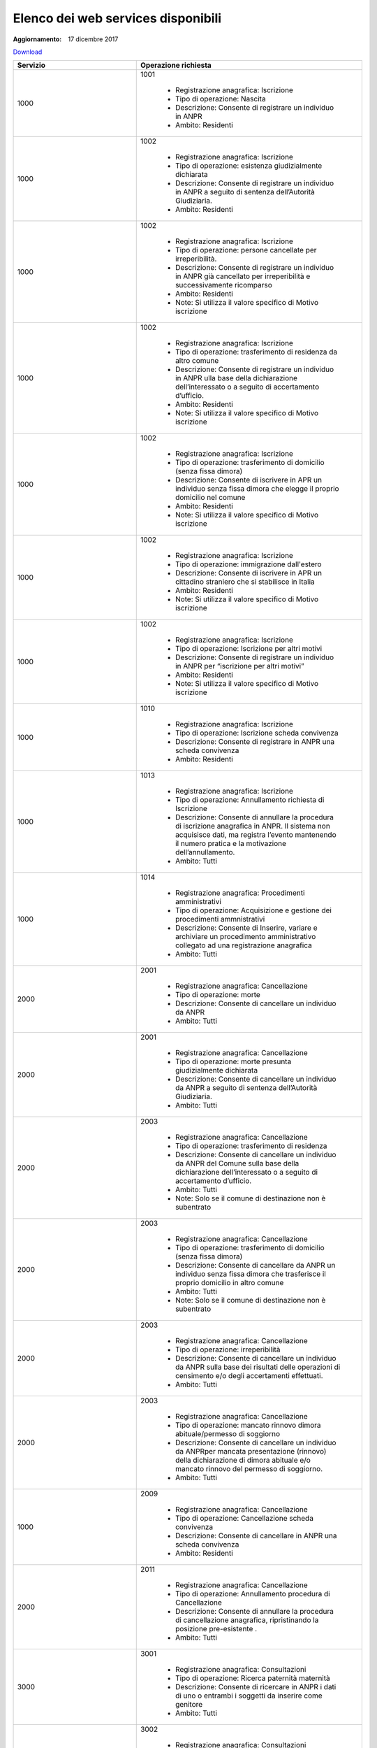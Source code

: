 Elenco dei web services disponibili
===================================

:Aggiornamento: 17 dicembre 2017

`Download <https://www.anpr.interno.it/portale/documents/20182/26001/Allegato+5+-+Elenco+WS+di+ANPR+13102016.xlsx/a787b18d-a271-482c-bbb4-c3559d2b93c0>`_

+--------------------------------------------------------------------------------------------------------------------------------------------------------------------------------------------------------+----------------------------------------------------------------------------------------------------------------------------------------------------------------------------------------------------------------------------------------------------------------------------------------------------------------------------------------------------------------------------------------------------------------+
|Servizio                                                                                                                                                                                                |Operazione richiesta                                                                                                                                                                                                                                                                                                                                                                                            |
+========================================================================================================================================================================================================+================================================================================================================================================================================================================================================================================================================================================================================================================+
|1000                                                                                                                                                                                                    |1001                                                                                                                                                                                                                                                                                                                                                                                                            |
|                                                                                                                                                                                                        |                                                                                                                                                                                                                                                                                                                                                                                                                |
|                                                                                                                                                                                                        |  - Registrazione anagrafica: Iscrizione                                                                                                                                                                                                                                                                                                                                                                        |
|                                                                                                                                                                                                        |  - Tipo di operazione: Nascita                                                                                                                                                                                                                                                                                                                                                                                 |
|                                                                                                                                                                                                        |  - Descrizione: Consente di registrare un individuo in ANPR                                                                                                                                                                                                                                                                                                                                                    |
|                                                                                                                                                                                                        |  - Ambito: Residenti                                                                                                                                                                                                                                                                                                                                                                                           |
+--------------------------------------------------------------------------------------------------------------------------------------------------------------------------------------------------------+----------------------------------------------------------------------------------------------------------------------------------------------------------------------------------------------------------------------------------------------------------------------------------------------------------------------------------------------------------------------------------------------------------------+
|1000                                                                                                                                                                                                    |1002                                                                                                                                                                                                                                                                                                                                                                                                            |
|                                                                                                                                                                                                        |                                                                                                                                                                                                                                                                                                                                                                                                                |
|                                                                                                                                                                                                        |  - Registrazione anagrafica: Iscrizione                                                                                                                                                                                                                                                                                                                                                                        |
|                                                                                                                                                                                                        |  - Tipo di operazione: esistenza giudizialmente dichiarata                                                                                                                                                                                                                                                                                                                                                     |
|                                                                                                                                                                                                        |  - Descrizione: Consente di registrare un individuo in ANPR a seguito di sentenza dell’Autorità Giudiziaria.                                                                                                                                                                                                                                                                                                   |
|                                                                                                                                                                                                        |  - Ambito: Residenti                                                                                                                                                                                                                                                                                                                                                                                           |
+--------------------------------------------------------------------------------------------------------------------------------------------------------------------------------------------------------+----------------------------------------------------------------------------------------------------------------------------------------------------------------------------------------------------------------------------------------------------------------------------------------------------------------------------------------------------------------------------------------------------------------+
|1000                                                                                                                                                                                                    |1002                                                                                                                                                                                                                                                                                                                                                                                                            |
|                                                                                                                                                                                                        |                                                                                                                                                                                                                                                                                                                                                                                                                |
|                                                                                                                                                                                                        |  - Registrazione anagrafica: Iscrizione                                                                                                                                                                                                                                                                                                                                                                        |
|                                                                                                                                                                                                        |  - Tipo di operazione: persone cancellate per irreperibilità.                                                                                                                                                                                                                                                                                                                                                  |
|                                                                                                                                                                                                        |  - Descrizione: Consente di registrare un individuo in ANPR  già cancellato per irreperibilità e successivamente ricomparso                                                                                                                                                                                                                                                                                    |
|                                                                                                                                                                                                        |  - Ambito: Residenti                                                                                                                                                                                                                                                                                                                                                                                           |
|                                                                                                                                                                                                        |  - Note: Si utilizza il valore specifico di Motivo iscrizione                                                                                                                                                                                                                                                                                                                                                  |
+--------------------------------------------------------------------------------------------------------------------------------------------------------------------------------------------------------+----------------------------------------------------------------------------------------------------------------------------------------------------------------------------------------------------------------------------------------------------------------------------------------------------------------------------------------------------------------------------------------------------------------+
|1000                                                                                                                                                                                                    |1002                                                                                                                                                                                                                                                                                                                                                                                                            |
|                                                                                                                                                                                                        |                                                                                                                                                                                                                                                                                                                                                                                                                |
|                                                                                                                                                                                                        |  - Registrazione anagrafica: Iscrizione                                                                                                                                                                                                                                                                                                                                                                        |
|                                                                                                                                                                                                        |  - Tipo di operazione: trasferimento di residenza da altro comune                                                                                                                                                                                                                                                                                                                                              |
|                                                                                                                                                                                                        |  - Descrizione: Consente di registrare un individuo in ANPR ulla base della dichiarazione dell’interessato o a seguito di accertamento d’ufficio.                                                                                                                                                                                                                                                              |
|                                                                                                                                                                                                        |  - Ambito: Residenti                                                                                                                                                                                                                                                                                                                                                                                           |
|                                                                                                                                                                                                        |  - Note: Si utilizza il valore specifico di Motivo iscrizione                                                                                                                                                                                                                                                                                                                                                  |
+--------------------------------------------------------------------------------------------------------------------------------------------------------------------------------------------------------+----------------------------------------------------------------------------------------------------------------------------------------------------------------------------------------------------------------------------------------------------------------------------------------------------------------------------------------------------------------------------------------------------------------+
|1000                                                                                                                                                                                                    |1002                                                                                                                                                                                                                                                                                                                                                                                                            |
|                                                                                                                                                                                                        |                                                                                                                                                                                                                                                                                                                                                                                                                |
|                                                                                                                                                                                                        |  - Registrazione anagrafica: Iscrizione                                                                                                                                                                                                                                                                                                                                                                        |
|                                                                                                                                                                                                        |  - Tipo di operazione:  trasferimento di domicilio (senza fissa dimora)                                                                                                                                                                                                                                                                                                                                        |
|                                                                                                                                                                                                        |  - Descrizione: Consente di iscrivere in APR un individuo senza fissa dimora  che elegge il proprio domicilio nel comune                                                                                                                                                                                                                                                                                       |
|                                                                                                                                                                                                        |  - Ambito: Residenti                                                                                                                                                                                                                                                                                                                                                                                           |
|                                                                                                                                                                                                        |  - Note: Si utilizza il valore specifico di Motivo iscrizione                                                                                                                                                                                                                                                                                                                                                  |
+--------------------------------------------------------------------------------------------------------------------------------------------------------------------------------------------------------+----------------------------------------------------------------------------------------------------------------------------------------------------------------------------------------------------------------------------------------------------------------------------------------------------------------------------------------------------------------------------------------------------------------+
|1000                                                                                                                                                                                                    |1002                                                                                                                                                                                                                                                                                                                                                                                                            |
|                                                                                                                                                                                                        |                                                                                                                                                                                                                                                                                                                                                                                                                |
|                                                                                                                                                                                                        |  - Registrazione anagrafica: Iscrizione                                                                                                                                                                                                                                                                                                                                                                        |
|                                                                                                                                                                                                        |  - Tipo di operazione: immigrazione dall'estero                                                                                                                                                                                                                                                                                                                                                                |
|                                                                                                                                                                                                        |  - Descrizione: Consente di iscrivere in APR un cittadino straniero che si stabilisce in Italia                                                                                                                                                                                                                                                                                                                |
|                                                                                                                                                                                                        |  - Ambito: Residenti                                                                                                                                                                                                                                                                                                                                                                                           |
|                                                                                                                                                                                                        |  - Note: Si utilizza il valore specifico di Motivo iscrizione                                                                                                                                                                                                                                                                                                                                                  |
+--------------------------------------------------------------------------------------------------------------------------------------------------------------------------------------------------------+----------------------------------------------------------------------------------------------------------------------------------------------------------------------------------------------------------------------------------------------------------------------------------------------------------------------------------------------------------------------------------------------------------------+
|1000                                                                                                                                                                                                    |1002                                                                                                                                                                                                                                                                                                                                                                                                            |
|                                                                                                                                                                                                        |                                                                                                                                                                                                                                                                                                                                                                                                                |
|                                                                                                                                                                                                        |  - Registrazione anagrafica: Iscrizione                                                                                                                                                                                                                                                                                                                                                                        |
|                                                                                                                                                                                                        |  - Tipo di operazione: Iscrizione per altri motivi                                                                                                                                                                                                                                                                                                                                                             |
|                                                                                                                                                                                                        |  - Descrizione: Consente di registrare un individuo in ANPR per “iscrizione per altri motivi”                                                                                                                                                                                                                                                                                                                  |
|                                                                                                                                                                                                        |  - Ambito: Residenti                                                                                                                                                                                                                                                                                                                                                                                           |
|                                                                                                                                                                                                        |  - Note: Si utilizza il valore specifico di Motivo iscrizione                                                                                                                                                                                                                                                                                                                                                  |
+--------------------------------------------------------------------------------------------------------------------------------------------------------------------------------------------------------+----------------------------------------------------------------------------------------------------------------------------------------------------------------------------------------------------------------------------------------------------------------------------------------------------------------------------------------------------------------------------------------------------------------+
|1000                                                                                                                                                                                                    |1010                                                                                                                                                                                                                                                                                                                                                                                                            |
|                                                                                                                                                                                                        |                                                                                                                                                                                                                                                                                                                                                                                                                |
|                                                                                                                                                                                                        |  - Registrazione anagrafica: Iscrizione                                                                                                                                                                                                                                                                                                                                                                        |
|                                                                                                                                                                                                        |  - Tipo di operazione: Iscrizione scheda convivenza                                                                                                                                                                                                                                                                                                                                                            |
|                                                                                                                                                                                                        |  - Descrizione: Consente di registrare in ANPR una scheda convivenza                                                                                                                                                                                                                                                                                                                                           |
|                                                                                                                                                                                                        |  - Ambito: Residenti                                                                                                                                                                                                                                                                                                                                                                                           |
+--------------------------------------------------------------------------------------------------------------------------------------------------------------------------------------------------------+----------------------------------------------------------------------------------------------------------------------------------------------------------------------------------------------------------------------------------------------------------------------------------------------------------------------------------------------------------------------------------------------------------------+
|1000                                                                                                                                                                                                    |1013                                                                                                                                                                                                                                                                                                                                                                                                            |
|                                                                                                                                                                                                        |                                                                                                                                                                                                                                                                                                                                                                                                                |
|                                                                                                                                                                                                        |  - Registrazione anagrafica: Iscrizione                                                                                                                                                                                                                                                                                                                                                                        |
|                                                                                                                                                                                                        |  - Tipo di operazione: Annullamento richiesta di Iscrizione                                                                                                                                                                                                                                                                                                                                                    |
|                                                                                                                                                                                                        |  - Descrizione: Consente di annullare la procedura di iscrizione anagrafica in ANPR. Il sistema non acquisisce dati, ma registra l’evento mantenendo il numero pratica e la motivazione dell’annullamento.                                                                                                                                                                                                     |
|                                                                                                                                                                                                        |  - Ambito: Tutti                                                                                                                                                                                                                                                                                                                                                                                               |
+--------------------------------------------------------------------------------------------------------------------------------------------------------------------------------------------------------+----------------------------------------------------------------------------------------------------------------------------------------------------------------------------------------------------------------------------------------------------------------------------------------------------------------------------------------------------------------------------------------------------------------+
|1000                                                                                                                                                                                                    |1014                                                                                                                                                                                                                                                                                                                                                                                                            |
|                                                                                                                                                                                                        |                                                                                                                                                                                                                                                                                                                                                                                                                |
|                                                                                                                                                                                                        |  - Registrazione anagrafica: Procedimenti amministrativi                                                                                                                                                                                                                                                                                                                                                       |
|                                                                                                                                                                                                        |  - Tipo di operazione: Acquisizione e gestione dei procedimenti ammnistrativi                                                                                                                                                                                                                                                                                                                                  |
|                                                                                                                                                                                                        |  - Descrizione: Consente di Inserire, variare e archiviare un procedimento amministrativo collegato ad una registrazione anagrafica                                                                                                                                                                                                                                                                            |
|                                                                                                                                                                                                        |  - Ambito: Tutti                                                                                                                                                                                                                                                                                                                                                                                               |
+--------------------------------------------------------------------------------------------------------------------------------------------------------------------------------------------------------+----------------------------------------------------------------------------------------------------------------------------------------------------------------------------------------------------------------------------------------------------------------------------------------------------------------------------------------------------------------------------------------------------------------+
|2000                                                                                                                                                                                                    |2001                                                                                                                                                                                                                                                                                                                                                                                                            |
|                                                                                                                                                                                                        |                                                                                                                                                                                                                                                                                                                                                                                                                |
|                                                                                                                                                                                                        |  - Registrazione anagrafica: Cancellazione                                                                                                                                                                                                                                                                                                                                                                     |
|                                                                                                                                                                                                        |  - Tipo di operazione: morte                                                                                                                                                                                                                                                                                                                                                                                   |
|                                                                                                                                                                                                        |  - Descrizione: Consente di cancellare un individuo da  ANPR                                                                                                                                                                                                                                                                                                                                                   |
|                                                                                                                                                                                                        |  - Ambito: Tutti                                                                                                                                                                                                                                                                                                                                                                                               |
+--------------------------------------------------------------------------------------------------------------------------------------------------------------------------------------------------------+----------------------------------------------------------------------------------------------------------------------------------------------------------------------------------------------------------------------------------------------------------------------------------------------------------------------------------------------------------------------------------------------------------------+
|2000                                                                                                                                                                                                    |2001                                                                                                                                                                                                                                                                                                                                                                                                            |
|                                                                                                                                                                                                        |                                                                                                                                                                                                                                                                                                                                                                                                                |
|                                                                                                                                                                                                        |  - Registrazione anagrafica: Cancellazione                                                                                                                                                                                                                                                                                                                                                                     |
|                                                                                                                                                                                                        |  - Tipo di operazione: morte presunta  giudizialmente dichiarata                                                                                                                                                                                                                                                                                                                                               |
|                                                                                                                                                                                                        |  - Descrizione: Consente di cancellare un individuo da ANPR a seguito di sentenza dell’Autorità Giudiziaria.                                                                                                                                                                                                                                                                                                   |
|                                                                                                                                                                                                        |  - Ambito: Tutti                                                                                                                                                                                                                                                                                                                                                                                               |
+--------------------------------------------------------------------------------------------------------------------------------------------------------------------------------------------------------+----------------------------------------------------------------------------------------------------------------------------------------------------------------------------------------------------------------------------------------------------------------------------------------------------------------------------------------------------------------------------------------------------------------+
|2000                                                                                                                                                                                                    |2003                                                                                                                                                                                                                                                                                                                                                                                                            |
|                                                                                                                                                                                                        |                                                                                                                                                                                                                                                                                                                                                                                                                |
|                                                                                                                                                                                                        |  - Registrazione anagrafica: Cancellazione                                                                                                                                                                                                                                                                                                                                                                     |
|                                                                                                                                                                                                        |  - Tipo di operazione: trasferimento di residenza                                                                                                                                                                                                                                                                                                                                                              |
|                                                                                                                                                                                                        |  - Descrizione: Consente di cancellare un individuo da ANPR del Comune sulla base della dichiarazione dell’interessato o a seguito di accertamento d’ufficio.                                                                                                                                                                                                                                                  |
|                                                                                                                                                                                                        |  - Ambito: Tutti                                                                                                                                                                                                                                                                                                                                                                                               |
|                                                                                                                                                                                                        |  - Note: Solo se il comune di destinazione non è subentrato                                                                                                                                                                                                                                                                                                                                                    |
+--------------------------------------------------------------------------------------------------------------------------------------------------------------------------------------------------------+----------------------------------------------------------------------------------------------------------------------------------------------------------------------------------------------------------------------------------------------------------------------------------------------------------------------------------------------------------------------------------------------------------------+
|2000                                                                                                                                                                                                    |2003                                                                                                                                                                                                                                                                                                                                                                                                            |
|                                                                                                                                                                                                        |                                                                                                                                                                                                                                                                                                                                                                                                                |
|                                                                                                                                                                                                        |  - Registrazione anagrafica: Cancellazione                                                                                                                                                                                                                                                                                                                                                                     |
|                                                                                                                                                                                                        |  - Tipo di operazione: trasferimento di domicilio (senza fissa dimora)                                                                                                                                                                                                                                                                                                                                         |
|                                                                                                                                                                                                        |  - Descrizione: Consente di cancellare da ANPR un individuo senza fissa dimora  che trasferisce il proprio domicilio in altro comune                                                                                                                                                                                                                                                                           |
|                                                                                                                                                                                                        |  - Ambito: Tutti                                                                                                                                                                                                                                                                                                                                                                                               |
|                                                                                                                                                                                                        |  - Note: Solo se il comune di destinazione non è subentrato                                                                                                                                                                                                                                                                                                                                                    |
+--------------------------------------------------------------------------------------------------------------------------------------------------------------------------------------------------------+----------------------------------------------------------------------------------------------------------------------------------------------------------------------------------------------------------------------------------------------------------------------------------------------------------------------------------------------------------------------------------------------------------------+
|2000                                                                                                                                                                                                    |2003                                                                                                                                                                                                                                                                                                                                                                                                            |
|                                                                                                                                                                                                        |                                                                                                                                                                                                                                                                                                                                                                                                                |
|                                                                                                                                                                                                        |  - Registrazione anagrafica: Cancellazione                                                                                                                                                                                                                                                                                                                                                                     |
|                                                                                                                                                                                                        |  - Tipo di operazione:  irreperibilità                                                                                                                                                                                                                                                                                                                                                                         |
|                                                                                                                                                                                                        |  - Descrizione: Consente di cancellare un individuo da ANPR sulla base dei risultati delle operazioni di censimento e/o degli accertamenti effettuati.                                                                                                                                                                                                                                                         |
|                                                                                                                                                                                                        |  - Ambito: Tutti                                                                                                                                                                                                                                                                                                                                                                                               |
+--------------------------------------------------------------------------------------------------------------------------------------------------------------------------------------------------------+----------------------------------------------------------------------------------------------------------------------------------------------------------------------------------------------------------------------------------------------------------------------------------------------------------------------------------------------------------------------------------------------------------------+
|2000                                                                                                                                                                                                    |2003                                                                                                                                                                                                                                                                                                                                                                                                            |
|                                                                                                                                                                                                        |                                                                                                                                                                                                                                                                                                                                                                                                                |
|                                                                                                                                                                                                        |  - Registrazione anagrafica: Cancellazione                                                                                                                                                                                                                                                                                                                                                                     |
|                                                                                                                                                                                                        |  - Tipo di operazione: mancato rinnovo dimora abituale/permesso di soggiorno                                                                                                                                                                                                                                                                                                                                   |
|                                                                                                                                                                                                        |  - Descrizione: Consente di cancellare un individuo da ANPRper mancata presentazione (rinnovo) della dichiarazione di dimora abituale e/o mancato rinnovo del permesso di soggiorno.                                                                                                                                                                                                                           |
|                                                                                                                                                                                                        |  - Ambito: Tutti                                                                                                                                                                                                                                                                                                                                                                                               |
+--------------------------------------------------------------------------------------------------------------------------------------------------------------------------------------------------------+----------------------------------------------------------------------------------------------------------------------------------------------------------------------------------------------------------------------------------------------------------------------------------------------------------------------------------------------------------------------------------------------------------------+
|1000                                                                                                                                                                                                    |2009                                                                                                                                                                                                                                                                                                                                                                                                            |
|                                                                                                                                                                                                        |                                                                                                                                                                                                                                                                                                                                                                                                                |
|                                                                                                                                                                                                        |  - Registrazione anagrafica: Cancellazione                                                                                                                                                                                                                                                                                                                                                                     |
|                                                                                                                                                                                                        |  - Tipo di operazione: Cancellazione scheda convivenza                                                                                                                                                                                                                                                                                                                                                         |
|                                                                                                                                                                                                        |  - Descrizione: Consente di cancellare in ANPR una scheda convivenza                                                                                                                                                                                                                                                                                                                                           |
|                                                                                                                                                                                                        |  - Ambito: Residenti                                                                                                                                                                                                                                                                                                                                                                                           |
+--------------------------------------------------------------------------------------------------------------------------------------------------------------------------------------------------------+----------------------------------------------------------------------------------------------------------------------------------------------------------------------------------------------------------------------------------------------------------------------------------------------------------------------------------------------------------------------------------------------------------------+
|2000                                                                                                                                                                                                    |2011                                                                                                                                                                                                                                                                                                                                                                                                            |
|                                                                                                                                                                                                        |                                                                                                                                                                                                                                                                                                                                                                                                                |
|                                                                                                                                                                                                        |  - Registrazione anagrafica: Cancellazione                                                                                                                                                                                                                                                                                                                                                                     |
|                                                                                                                                                                                                        |  - Tipo di operazione: Annullamento procedura di Cancellazione                                                                                                                                                                                                                                                                                                                                                 |
|                                                                                                                                                                                                        |  - Descrizione: Consente di annullare la procedura di cancellazione anagrafica, ripristinando la posizione pre-esistente .                                                                                                                                                                                                                                                                                     |
|                                                                                                                                                                                                        |  - Ambito: Tutti                                                                                                                                                                                                                                                                                                                                                                                               |
+--------------------------------------------------------------------------------------------------------------------------------------------------------------------------------------------------------+----------------------------------------------------------------------------------------------------------------------------------------------------------------------------------------------------------------------------------------------------------------------------------------------------------------------------------------------------------------------------------------------------------------+
|3000                                                                                                                                                                                                    |3001                                                                                                                                                                                                                                                                                                                                                                                                            |
|                                                                                                                                                                                                        |                                                                                                                                                                                                                                                                                                                                                                                                                |
|                                                                                                                                                                                                        |  - Registrazione anagrafica: Consultazioni                                                                                                                                                                                                                                                                                                                                                                     |
|                                                                                                                                                                                                        |  - Tipo di operazione: Ricerca paternità maternità                                                                                                                                                                                                                                                                                                                                                             |
|                                                                                                                                                                                                        |  - Descrizione: Consente di ricercare in ANPR i dati di uno o entrambi i soggetti da inserire come genitore                                                                                                                                                                                                                                                                                                    |
|                                                                                                                                                                                                        |  - Ambito: Tutti                                                                                                                                                                                                                                                                                                                                                                                               |
+--------------------------------------------------------------------------------------------------------------------------------------------------------------------------------------------------------+----------------------------------------------------------------------------------------------------------------------------------------------------------------------------------------------------------------------------------------------------------------------------------------------------------------------------------------------------------------------------------------------------------------+
|3000                                                                                                                                                                                                    |3002                                                                                                                                                                                                                                                                                                                                                                                                            |
|                                                                                                                                                                                                        |                                                                                                                                                                                                                                                                                                                                                                                                                |
|                                                                                                                                                                                                        |  - Registrazione anagrafica: Consultazioni                                                                                                                                                                                                                                                                                                                                                                     |
|                                                                                                                                                                                                        |  - Tipo di operazione: Interrogazione cittadino famiglia convivenza                                                                                                                                                                                                                                                                                                                                            |
|                                                                                                                                                                                                        |  - Descrizione: Consente di interrogare i dati delle schede individuali famiglia convivenza                                                                                                                                                                                                                                                                                                                    |
|                                                                                                                                                                                                        |  - Ambito: Tutti                                                                                                                                                                                                                                                                                                                                                                                               |
+--------------------------------------------------------------------------------------------------------------------------------------------------------------------------------------------------------+----------------------------------------------------------------------------------------------------------------------------------------------------------------------------------------------------------------------------------------------------------------------------------------------------------------------------------------------------------------------------------------------------------------+
|3000                                                                                                                                                                                                    |3003                                                                                                                                                                                                                                                                                                                                                                                                            |
|                                                                                                                                                                                                        |                                                                                                                                                                                                                                                                                                                                                                                                                |
|                                                                                                                                                                                                        |  - Registrazione anagrafica: Consultazioni                                                                                                                                                                                                                                                                                                                                                                     |
|                                                                                                                                                                                                        |  - Tipo di operazione: Gestione richieste                                                                                                                                                                                                                                                                                                                                                                      |
|                                                                                                                                                                                                        |  - Descrizione: Consente di ottenere  i dati di dettaglio di una o più richieste                                                                                                                                                                                                                                                                                                                               |
|                                                                                                                                                                                                        |  - Ambito: Tutti                                                                                                                                                                                                                                                                                                                                                                                               |
+--------------------------------------------------------------------------------------------------------------------------------------------------------------------------------------------------------+----------------------------------------------------------------------------------------------------------------------------------------------------------------------------------------------------------------------------------------------------------------------------------------------------------------------------------------------------------------------------------------------------------------+
|3000                                                                                                                                                                                                    |3003                                                                                                                                                                                                                                                                                                                                                                                                            |
|                                                                                                                                                                                                        |                                                                                                                                                                                                                                                                                                                                                                                                                |
|                                                                                                                                                                                                        |  - Registrazione anagrafica: Consultazioni                                                                                                                                                                                                                                                                                                                                                                     |
|                                                                                                                                                                                                        |  - Tipo di operazione: Consultazione notifiche                                                                                                                                                                                                                                                                                                                                                                 |
|                                                                                                                                                                                                        |  - Descrizione: Consente di ottenere  i dati delle notifiche predisposte per il comune                                                                                                                                                                                                                                                                                                                         |
|                                                                                                                                                                                                        |  - Ambito: Tutti                                                                                                                                                                                                                                                                                                                                                                                               |
+--------------------------------------------------------------------------------------------------------------------------------------------------------------------------------------------------------+----------------------------------------------------------------------------------------------------------------------------------------------------------------------------------------------------------------------------------------------------------------------------------------------------------------------------------------------------------------------------------------------------------------+
|3000                                                                                                                                                                                                    |3005                                                                                                                                                                                                                                                                                                                                                                                                            |
|                                                                                                                                                                                                        |                                                                                                                                                                                                                                                                                                                                                                                                                |
|                                                                                                                                                                                                        |  - Registrazione anagrafica: Consultazioni                                                                                                                                                                                                                                                                                                                                                                     |
|                                                                                                                                                                                                        |  - Tipo di operazione: Visualizzazione elaborati                                                                                                                                                                                                                                                                                                                                                               |
|                                                                                                                                                                                                        |  - Descrizione: Consente il download di elenchi e prospetti                                                                                                                                                                                                                                                                                                                                                    |
|                                                                                                                                                                                                        |  - Ambito: Tutti                                                                                                                                                                                                                                                                                                                                                                                               |
+--------------------------------------------------------------------------------------------------------------------------------------------------------------------------------------------------------+----------------------------------------------------------------------------------------------------------------------------------------------------------------------------------------------------------------------------------------------------------------------------------------------------------------------------------------------------------------------------------------------------------------+
|3000                                                                                                                                                                                                    |3007                                                                                                                                                                                                                                                                                                                                                                                                            |
|                                                                                                                                                                                                        |                                                                                                                                                                                                                                                                                                                                                                                                                |
|                                                                                                                                                                                                        |  - Registrazione anagrafica: Consultazioni                                                                                                                                                                                                                                                                                                                                                                     |
|                                                                                                                                                                                                        |  - Tipo di operazione: Consultazione notifiche                                                                                                                                                                                                                                                                                                                                                                 |
|                                                                                                                                                                                                        |  - Descrizione: Consente di ottenere  gli identificativi delle notifich/risposte predisposte per il comune                                                                                                                                                                                                                                                                                                     |
|                                                                                                                                                                                                        |  - Ambito: Tutti                                                                                                                                                                                                                                                                                                                                                                                               |
+--------------------------------------------------------------------------------------------------------------------------------------------------------------------------------------------------------+----------------------------------------------------------------------------------------------------------------------------------------------------------------------------------------------------------------------------------------------------------------------------------------------------------------------------------------------------------------------------------------------------------------+
|4000                                                                                                                                                                                                    |4001                                                                                                                                                                                                                                                                                                                                                                                                            |
|                                                                                                                                                                                                        |                                                                                                                                                                                                                                                                                                                                                                                                                |
|                                                                                                                                                                                                        |  - Registrazione anagrafica: Estrazioni                                                                                                                                                                                                                                                                                                                                                                        |
|                                                                                                                                                                                                        |  - Tipo di operazione: Elenchi di dati anagrafici dei cittadini con specifica dei dati di dettaglio richiesti                                                                                                                                                                                                                                                                                                  |
|                                                                                                                                                                                                        |  - Descrizione: Consente di ottenere un elenco dei dati di dettaglio di un  cittadino, più o meno dettagliato in funzione di quanto specificato nella  richiesta                                                                                                                                                                                                                                               |
|                                                                                                                                                                                                        |  - Ambito: Tutti                                                                                                                                                                                                                                                                                                                                                                                               |
+--------------------------------------------------------------------------------------------------------------------------------------------------------------------------------------------------------+----------------------------------------------------------------------------------------------------------------------------------------------------------------------------------------------------------------------------------------------------------------------------------------------------------------------------------------------------------------------------------------------------------------+
|4000                                                                                                                                                                                                    |4002                                                                                                                                                                                                                                                                                                                                                                                                            |
|                                                                                                                                                                                                        |                                                                                                                                                                                                                                                                                                                                                                                                                |
|                                                                                                                                                                                                        |  - Registrazione anagrafica: Estrazioni                                                                                                                                                                                                                                                                                                                                                                        |
|                                                                                                                                                                                                        |  - Tipo di operazione: Rivestimento liste di codici fiscali con specifica dei dati di dettaglio richiesti                                                                                                                                                                                                                                                                                                      |
|                                                                                                                                                                                                        |  - Descrizione: Consente di abbinare ad una lista di codici fiscali i dati anagrafici più o meno dettagliati in funzione di quanto specificato nella richiesta                                                                                                                                                                                                                                                 |
|                                                                                                                                                                                                        |  - Ambito: Tutti                                                                                                                                                                                                                                                                                                                                                                                               |
+--------------------------------------------------------------------------------------------------------------------------------------------------------------------------------------------------------+----------------------------------------------------------------------------------------------------------------------------------------------------------------------------------------------------------------------------------------------------------------------------------------------------------------------------------------------------------------------------------------------------------------+
|4000                                                                                                                                                                                                    |4003                                                                                                                                                                                                                                                                                                                                                                                                            |
|                                                                                                                                                                                                        |                                                                                                                                                                                                                                                                                                                                                                                                                |
|                                                                                                                                                                                                        |  - Registrazione anagrafica: Estrazioni                                                                                                                                                                                                                                                                                                                                                                        |
|                                                                                                                                                                                                        |  - Tipo di operazione: Prospetti statistici                                                                                                                                                                                                                                                                                                                                                                    |
|                                                                                                                                                                                                        |  - Descrizione: Consente di ottenere dei dati di ausilio alle rilevazioni  statistico demografiche                                                                                                                                                                                                                                                                                                             |
|                                                                                                                                                                                                        |  - Ambito: Tutti                                                                                                                                                                                                                                                                                                                                                                                               |
+--------------------------------------------------------------------------------------------------------------------------------------------------------------------------------------------------------+----------------------------------------------------------------------------------------------------------------------------------------------------------------------------------------------------------------------------------------------------------------------------------------------------------------------------------------------------------------------------------------------------------------+
|5000                                                                                                                                                                                                    |5001                                                                                                                                                                                                                                                                                                                                                                                                            |
|                                                                                                                                                                                                        |                                                                                                                                                                                                                                                                                                                                                                                                                |
|                                                                                                                                                                                                        |  - Registrazione anagrafica: Mutazione                                                                                                                                                                                                                                                                                                                                                                         |
|                                                                                                                                                                                                        |  - Tipo di operazione: composizione famiglia/convivenza                                                                                                                                                                                                                                                                                                                                                        |
|                                                                                                                                                                                                        |  - Descrizione: Consente di variare la composizione della famiglia e le relazioni con l'intestatario                                                                                                                                                                                                                                                                                                           |
|                                                                                                                                                                                                        |  - Ambito: Tutti                                                                                                                                                                                                                                                                                                                                                                                               |
|                                                                                                                                                                                                        |  - Note:                                                                                                                                                                                                                                                                                                                                                                                                       |
+--------------------------------------------------------------------------------------------------------------------------------------------------------------------------------------------------------+----------------------------------------------------------------------------------------------------------------------------------------------------------------------------------------------------------------------------------------------------------------------------------------------------------------------------------------------------------------------------------------------------------------+
|5000                                                                                                                                                                                                    |5001                                                                                                                                                                                                                                                                                                                                                                                                            |
|                                                                                                                                                                                                        |                                                                                                                                                                                                                                                                                                                                                                                                                |
|                                                                                                                                                                                                        |  - Registrazione anagrafica: Mutazione                                                                                                                                                                                                                                                                                                                                                                         |
|                                                                                                                                                                                                        |  - Tipo di operazione: specie e/o denominazione della convivenza                                                                                                                                                                                                                                                                                                                                               |
|                                                                                                                                                                                                        |  - Descrizione: Consente di modificare la specie e/o la denominazione della convivenza                                                                                                                                                                                                                                                                                                                         |
|                                                                                                                                                                                                        |  - Ambito: Tutti                                                                                                                                                                                                                                                                                                                                                                                               |
+--------------------------------------------------------------------------------------------------------------------------------------------------------------------------------------------------------+----------------------------------------------------------------------------------------------------------------------------------------------------------------------------------------------------------------------------------------------------------------------------------------------------------------------------------------------------------------------------------------------------------------+
|5000                                                                                                                                                                                                    |5001                                                                                                                                                                                                                                                                                                                                                                                                            |
|                                                                                                                                                                                                        |                                                                                                                                                                                                                                                                                                                                                                                                                |
|                                                                                                                                                                                                        |  - Registrazione anagrafica: Mutazione                                                                                                                                                                                                                                                                                                                                                                         |
|                                                                                                                                                                                                        |  - Tipo di operazione: Residenza                                                                                                                                                                                                                                                                                                                                                                               |
|                                                                                                                                                                                                        |  - Descrizione: Consente di variare la residenza o il domicilio dell'intero nucleo famigliare o della convivenza                                                                                                                                                                                                                                                                                               |
|                                                                                                                                                                                                        |  - Ambito: Residenti                                                                                                                                                                                                                                                                                                                                                                                           |
+--------------------------------------------------------------------------------------------------------------------------------------------------------------------------------------------------------+----------------------------------------------------------------------------------------------------------------------------------------------------------------------------------------------------------------------------------------------------------------------------------------------------------------------------------------------------------------------------------------------------------------+
|5000                                                                                                                                                                                                    |5001                                                                                                                                                                                                                                                                                                                                                                                                            |
|                                                                                                                                                                                                        |                                                                                                                                                                                                                                                                                                                                                                                                                |
|                                                                                                                                                                                                        |  - Registrazione anagrafica: Mutazione                                                                                                                                                                                                                                                                                                                                                                         |
|                                                                                                                                                                                                        |  - Tipo di operazione: Tutore/Responsabile convivenza famiglia                                                                                                                                                                                                                                                                                                                                                 |
|                                                                                                                                                                                                        |  - Descrizione: Consente di variare il responsabile di una convivenza.                                                                                                                                                                                                                                                                                                                                         |
|                                                                                                                                                                                                        |  - Ambito: Residenti                                                                                                                                                                                                                                                                                                                                                                                           |
+--------------------------------------------------------------------------------------------------------------------------------------------------------------------------------------------------------+----------------------------------------------------------------------------------------------------------------------------------------------------------------------------------------------------------------------------------------------------------------------------------------------------------------------------------------------------------------------------------------------------------------+
|5000                                                                                                                                                                                                    |5005                                                                                                                                                                                                                                                                                                                                                                                                            |
|                                                                                                                                                                                                        |                                                                                                                                                                                                                                                                                                                                                                                                                |
|                                                                                                                                                                                                        |  - Registrazione anagrafica: Mutazione                                                                                                                                                                                                                                                                                                                                                                         |
|                                                                                                                                                                                                        |  - Tipo di operazione: Modifica di "senza fissa dimora"                                                                                                                                                                                                                                                                                                                                                        |
|                                                                                                                                                                                                        |  - Descrizione: Consente di modificare lo status di "senza fissa dimora" .                                                                                                                                                                                                                                                                                                                                     |
|                                                                                                                                                                                                        |  - Ambito: Tutti                                                                                                                                                                                                                                                                                                                                                                                               |
+--------------------------------------------------------------------------------------------------------------------------------------------------------------------------------------------------------+----------------------------------------------------------------------------------------------------------------------------------------------------------------------------------------------------------------------------------------------------------------------------------------------------------------------------------------------------------------------------------------------------------------+
|5000                                                                                                                                                                                                    |5005                                                                                                                                                                                                                                                                                                                                                                                                            |
|                                                                                                                                                                                                        |                                                                                                                                                                                                                                                                                                                                                                                                                |
|                                                                                                                                                                                                        |  - Registrazione anagrafica: Mutazione                                                                                                                                                                                                                                                                                                                                                                         |
|                                                                                                                                                                                                        |  - Tipo di operazione: residenza                                                                                                                                                                                                                                                                                                                                                                               |
|                                                                                                                                                                                                        |  - Descrizione: Consente di modificare l'indirizzo, tra due comuni, con conseguente riallocazione dell'individuo/famiglia/ convivenza                                                                                                                                                                                                                                                                          |
|                                                                                                                                                                                                        |  - Ambito: Tutti                                                                                                                                                                                                                                                                                                                                                                                               |
|                                                                                                                                                                                                        |  - Note: Solo se i comuni sono entrambi subentrati                                                                                                                                                                                                                                                                                                                                                             |
+--------------------------------------------------------------------------------------------------------------------------------------------------------------------------------------------------------+----------------------------------------------------------------------------------------------------------------------------------------------------------------------------------------------------------------------------------------------------------------------------------------------------------------------------------------------------------------------------------------------------------------+
|5000                                                                                                                                                                                                    |5005                                                                                                                                                                                                                                                                                                                                                                                                            |
|                                                                                                                                                                                                        |                                                                                                                                                                                                                                                                                                                                                                                                                |
|                                                                                                                                                                                                        |  - Registrazione anagrafica: Mutazione                                                                                                                                                                                                                                                                                                                                                                         |
|                                                                                                                                                                                                        |  - Tipo di operazione: Modifica dimora abituale/domicilio eletto                                                                                                                                                                                                                                                                                                                                               |
|                                                                                                                                                                                                        |  - Descrizione: Consente di modificare l'indirizzo, all'interno dello stesso Comune di residenza                                                                                                                                                                                                                                                                                                               |
|                                                                                                                                                                                                        |  - Ambito: Tutti                                                                                                                                                                                                                                                                                                                                                                                               |
|                                                                                                                                                                                                        |  - Note:                                                                                                                                                                                                                                                                                                                                                                                                       |
+--------------------------------------------------------------------------------------------------------------------------------------------------------------------------------------------------------+----------------------------------------------------------------------------------------------------------------------------------------------------------------------------------------------------------------------------------------------------------------------------------------------------------------------------------------------------------------------------------------------------------------+
|5000                                                                                                                                                                                                    |5008                                                                                                                                                                                                                                                                                                                                                                                                            |
|                                                                                                                                                                                                        |                                                                                                                                                                                                                                                                                                                                                                                                                |
|                                                                                                                                                                                                        |  - Registrazione anagrafica: Mutazione                                                                                                                                                                                                                                                                                                                                                                         |
|                                                                                                                                                                                                        |  - Tipo di operazione: carta di identità                                                                                                                                                                                                                                                                                                                                                                       |
|                                                                                                                                                                                                        |  - Descrizione: Consente di modificare la carta di identità / data di scadenza / sospensione                                                                                                                                                                                                                                                                                                                   |
|                                                                                                                                                                                                        |  - Ambito: Tutti                                                                                                                                                                                                                                                                                                                                                                                               |
+--------------------------------------------------------------------------------------------------------------------------------------------------------------------------------------------------------+----------------------------------------------------------------------------------------------------------------------------------------------------------------------------------------------------------------------------------------------------------------------------------------------------------------------------------------------------------------------------------------------------------------+
|5000                                                                                                                                                                                                    |5008                                                                                                                                                                                                                                                                                                                                                                                                            |
|                                                                                                                                                                                                        |                                                                                                                                                                                                                                                                                                                                                                                                                |
|                                                                                                                                                                                                        |  - Registrazione anagrafica: Mutazione                                                                                                                                                                                                                                                                                                                                                                         |
|                                                                                                                                                                                                        |  - Tipo di operazione: altri dati di cui all'allegato B del II DPCM                                                                                                                                                                                                                                                                                                                                            |
|                                                                                                                                                                                                        |  - Descrizione: Consente di modificare altri dati, quali professione, titolo di studio, ecc..                                                                                                                                                                                                                                                                                                                  |
|                                                                                                                                                                                                        |  - Ambito: Tutti                                                                                                                                                                                                                                                                                                                                                                                               |
|                                                                                                                                                                                                        |  - Note:                                                                                                                                                                                                                                                                                                                                                                                                       |
+--------------------------------------------------------------------------------------------------------------------------------------------------------------------------------------------------------+----------------------------------------------------------------------------------------------------------------------------------------------------------------------------------------------------------------------------------------------------------------------------------------------------------------------------------------------------------------------------------------------------------------+
|5000                                                                                                                                                                                                    |5008                                                                                                                                                                                                                                                                                                                                                                                                            |
|                                                                                                                                                                                                        |                                                                                                                                                                                                                                                                                                                                                                                                                |
|                                                                                                                                                                                                        |  - Registrazione anagrafica: Mutazione                                                                                                                                                                                                                                                                                                                                                                         |
|                                                                                                                                                                                                        |  - Tipo di operazione: comunicazioni di Stato civile                                                                                                                                                                                                                                                                                                                                                           |
|                                                                                                                                                                                                        |  - Descrizione: Consente di modificare uno o più attributi dell'individuo iscritto in APR relativamente a: matrimonio, sentenza di divorzio, adozione, affido.                                                                                                                                                                                                                                                 |
|                                                                                                                                                                                                        |  - Ambito: Tutti                                                                                                                                                                                                                                                                                                                                                                                               |
|                                                                                                                                                                                                        |  - Note:                                                                                                                                                                                                                                                                                                                                                                                                       |
+--------------------------------------------------------------------------------------------------------------------------------------------------------------------------------------------------------+----------------------------------------------------------------------------------------------------------------------------------------------------------------------------------------------------------------------------------------------------------------------------------------------------------------------------------------------------------------------------------------------------------------+
|5000                                                                                                                                                                                                    |5008                                                                                                                                                                                                                                                                                                                                                                                                            |
|                                                                                                                                                                                                        |                                                                                                                                                                                                                                                                                                                                                                                                                |
|                                                                                                                                                                                                        |  - Registrazione anagrafica: Mutazione                                                                                                                                                                                                                                                                                                                                                                         |
|                                                                                                                                                                                                        |  - Tipo di operazione: Codice Fiscale                                                                                                                                                                                                                                                                                                                                                                          |
|                                                                                                                                                                                                        |  - Descrizione: Consente di registrare il nuovo codice fiscale attributo all'individuo e di effettuare la variazione di nome, cognome o sesso, rettifiche sui dati anagrafici (nome, cognome, sesso, data o luogo di nascita, stato estero, ecc.)                                                                                                                                                              |
|                                                                                                                                                                                                        |  - Ambito: Tutti                                                                                                                                                                                                                                                                                                                                                                                               |
|                                                                                                                                                                                                        |  - Note: Di norma è un servizio automatico di ANPR                                                                                                                                                                                                                                                                                                                                                             |
+--------------------------------------------------------------------------------------------------------------------------------------------------------------------------------------------------------+----------------------------------------------------------------------------------------------------------------------------------------------------------------------------------------------------------------------------------------------------------------------------------------------------------------------------------------------------------------------------------------------------------------+
|5000                                                                                                                                                                                                    |5012                                                                                                                                                                                                                                                                                                                                                                                                            |
|                                                                                                                                                                                                        |                                                                                                                                                                                                                                                                                                                                                                                                                |
|                                                                                                                                                                                                        |  - Registrazione anagrafica: Mutazione                                                                                                                                                                                                                                                                                                                                                                         |
|                                                                                                                                                                                                        |  - Tipo di operazione: Annullamento procedura di variazione                                                                                                                                                                                                                                                                                                                                                    |
|                                                                                                                                                                                                        |  - Descrizione: Consente di annullare la procedura di mutazione anagrafica. Il sistema ripristina la situazione preesistente alla mutazione, ma registra l'evento mantenendo il numero pratica e la motivazione dell'annullamento.                                                                                                                                                                             |
|                                                                                                                                                                                                        |  - Ambito: Tutti                                                                                                                                                                                                                                                                                                                                                                                               |
+--------------------------------------------------------------------------------------------------------------------------------------------------------------------------------------------------------+----------------------------------------------------------------------------------------------------------------------------------------------------------------------------------------------------------------------------------------------------------------------------------------------------------------------------------------------------------------------------------------------------------------+
|6000                                                                                                                                                                                                    |6001                                                                                                                                                                                                                                                                                                                                                                                                            |
|                                                                                                                                                                                                        |                                                                                                                                                                                                                                                                                                                                                                                                                |
|                                                                                                                                                                                                        |  - Registrazione anagrafica: Certificazione                                                                                                                                                                                                                                                                                                                                                                    |
|                                                                                                                                                                                                        |  - Tipo di operazione: Richiesta di uno dei certificati previsti per ANPR                                                                                                                                                                                                                                                                                                                                      |
|                                                                                                                                                                                                        |  - Descrizione: Il tipo di certificato è indicato nel corporichiesta                                                                                                                                                                                                                                                                                                                                           |
|                                                                                                                                                                                                        |  - Ambito: Tutti                                                                                                                                                                                                                                                                                                                                                                                               |
+--------------------------------------------------------------------------------------------------------------------------------------------------------------------------------------------------------+----------------------------------------------------------------------------------------------------------------------------------------------------------------------------------------------------------------------------------------------------------------------------------------------------------------------------------------------------------------------------------------------------------------+
|6000                                                                                                                                                                                                    |6001                                                                                                                                                                                                                                                                                                                                                                                                            |
|                                                                                                                                                                                                        |                                                                                                                                                                                                                                                                                                                                                                                                                |
|                                                                                                                                                                                                        |  - Registrazione anagrafica: Certificazione                                                                                                                                                                                                                                                                                                                                                                    |
|                                                                                                                                                                                                        |  - Tipo di operazione: Richiesta dati di uno dei certificati previsti per ANPR                                                                                                                                                                                                                                                                                                                                 |
|                                                                                                                                                                                                        |  - Descrizione: Il tipo di certificato è indicato nel corporichiesta                                                                                                                                                                                                                                                                                                                                           |
|                                                                                                                                                                                                        |  - Ambito: Tutti                                                                                                                                                                                                                                                                                                                                                                                               |
+--------------------------------------------------------------------------------------------------------------------------------------------------------------------------------------------------------+----------------------------------------------------------------------------------------------------------------------------------------------------------------------------------------------------------------------------------------------------------------------------------------------------------------------------------------------------------------------------------------------------------------+
|7000                                                                                                                                                                                                    |7001                                                                                                                                                                                                                                                                                                                                                                                                            |
|                                                                                                                                                                                                        |                                                                                                                                                                                                                                                                                                                                                                                                                |
|                                                                                                                                                                                                        |  - Registrazione anagrafica: Consultazione                                                                                                                                                                                                                                                                                                                                                                     |
|                                                                                                                                                                                                        |  - Tipo di operazione: Tabelle di decodifica                                                                                                                                                                                                                                                                                                                                                                   |
|                                                                                                                                                                                                        |  - Descrizione: Consente di effettuare il download delle tabelle di decodifica                                                                                                                                                                                                                                                                                                                                 |
|                                                                                                                                                                                                        |  - Ambito: Tutti                                                                                                                                                                                                                                                                                                                                                                                               |
+--------------------------------------------------------------------------------------------------------------------------------------------------------------------------------------------------------+----------------------------------------------------------------------------------------------------------------------------------------------------------------------------------------------------------------------------------------------------------------------------------------------------------------------------------------------------------------------------------------------------------------+
|A000                                                                                                                                                                                                    |A001                                                                                                                                                                                                                                                                                                                                                                                                            |
|                                                                                                                                                                                                        |                                                                                                                                                                                                                                                                                                                                                                                                                |
|                                                                                                                                                                                                        |  - Registrazione anagrafica: Iscrizione                                                                                                                                                                                                                                                                                                                                                                        |
|                                                                                                                                                                                                        |  - Tipo di operazione: nascita                                                                                                                                                                                                                                                                                                                                                                                 |
|                                                                                                                                                                                                        |  - Descrizione: Consente di registrare un individuo in AIRE per nascita                                                                                                                                                                                                                                                                                                                                        |
|                                                                                                                                                                                                        |  - Ambito: AIRE                                                                                                                                                                                                                                                                                                                                                                                                |
|                                                                                                                                                                                                        |  - Note:                                                                                                                                                                                                                                                                                                                                                                                                       |
+--------------------------------------------------------------------------------------------------------------------------------------------------------------------------------------------------------+----------------------------------------------------------------------------------------------------------------------------------------------------------------------------------------------------------------------------------------------------------------------------------------------------------------------------------------------------------------------------------------------------------------+
|A000                                                                                                                                                                                                    |A002                                                                                                                                                                                                                                                                                                                                                                                                            |
|                                                                                                                                                                                                        |                                                                                                                                                                                                                                                                                                                                                                                                                |
|                                                                                                                                                                                                        |  - Registrazione anagrafica: Iscrizione per altri motivi                                                                                                                                                                                                                                                                                                                                                       |
|                                                                                                                                                                                                        |  - Tipo di operazione: Espatrio e/o residenza all' estero                                                                                                                                                                                                                                                                                                                                                      |
|                                                                                                                                                                                                        |  - Descrizione: Consente di registrare un individuo in AIRE per espatrio e/o residenza all'estero                                                                                                                                                                                                                                                                                                              |
|                                                                                                                                                                                                        |  - Ambito: AIRE                                                                                                                                                                                                                                                                                                                                                                                                |
|                                                                                                                                                                                                        |  - Note:                                                                                                                                                                                                                                                                                                                                                                                                       |
+--------------------------------------------------------------------------------------------------------------------------------------------------------------------------------------------------------+----------------------------------------------------------------------------------------------------------------------------------------------------------------------------------------------------------------------------------------------------------------------------------------------------------------------------------------------------------------------------------------------------------------+
|A000                                                                                                                                                                                                    |A002                                                                                                                                                                                                                                                                                                                                                                                                            |
|                                                                                                                                                                                                        |                                                                                                                                                                                                                                                                                                                                                                                                                |
|                                                                                                                                                                                                        |  - Registrazione anagrafica: Iscrizione per altri motivi                                                                                                                                                                                                                                                                                                                                                       |
|                                                                                                                                                                                                        |  - Tipo di operazione: Trasferimento dall' A.I.R.E. di un altro comune                                                                                                                                                                                                                                                                                                                                         |
|                                                                                                                                                                                                        |  - Descrizione: Consente di registrare un individuo in AIRE per trasferimento dall' A.I.R.E. di un altro comune                                                                                                                                                                                                                                                                                                |
|                                                                                                                                                                                                        |  - Ambito: AIRE                                                                                                                                                                                                                                                                                                                                                                                                |
|                                                                                                                                                                                                        |  - Note: Si utilizza il valore specifico di Motivo iscrizione                                                                                                                                                                                                                                                                                                                                                  |
+--------------------------------------------------------------------------------------------------------------------------------------------------------------------------------------------------------+----------------------------------------------------------------------------------------------------------------------------------------------------------------------------------------------------------------------------------------------------------------------------------------------------------------------------------------------------------------------------------------------------------------+
|A000                                                                                                                                                                                                    |A002                                                                                                                                                                                                                                                                                                                                                                                                            |
|                                                                                                                                                                                                        |                                                                                                                                                                                                                                                                                                                                                                                                                |
|                                                                                                                                                                                                        |  - Registrazione anagrafica: Iscrizione per altri motivi                                                                                                                                                                                                                                                                                                                                                       |
|                                                                                                                                                                                                        |  - Tipo di operazione: Reiscrizione da irreperibilita', se residente all' estero                                                                                                                                                                                                                                                                                                                               |
|                                                                                                                                                                                                        |  - Descrizione: Consente di registrare un individuo in AIRE per reiscrizione da irreperibilita', se residente all' estero                                                                                                                                                                                                                                                                                      |
|                                                                                                                                                                                                        |  - Ambito: AIRE                                                                                                                                                                                                                                                                                                                                                                                                |
|                                                                                                                                                                                                        |  - Note: Si utilizza il valore specifico di Motivo iscrizione                                                                                                                                                                                                                                                                                                                                                  |
+--------------------------------------------------------------------------------------------------------------------------------------------------------------------------------------------------------+----------------------------------------------------------------------------------------------------------------------------------------------------------------------------------------------------------------------------------------------------------------------------------------------------------------------------------------------------------------------------------------------------------------+
|A000                                                                                                                                                                                                    |A002                                                                                                                                                                                                                                                                                                                                                                                                            |
|                                                                                                                                                                                                        |                                                                                                                                                                                                                                                                                                                                                                                                                |
|                                                                                                                                                                                                        |  - Registrazione anagrafica: Iscrizione per altri motivi                                                                                                                                                                                                                                                                                                                                                       |
|                                                                                                                                                                                                        |  - Tipo di operazione: Acquisizione della cittadinanza italiana, se residente all'estero                                                                                                                                                                                                                                                                                                                       |
|                                                                                                                                                                                                        |  - Descrizione: Consente di registrare un individuo in AIRE per acquisizione della cittadinanza italiana, se residente all'estero                                                                                                                                                                                                                                                                              |
|                                                                                                                                                                                                        |  - Ambito: AIRE                                                                                                                                                                                                                                                                                                                                                                                                |
|                                                                                                                                                                                                        |  - Note: Si utilizza il valore specifico di Motivo iscrizione                                                                                                                                                                                                                                                                                                                                                  |
+--------------------------------------------------------------------------------------------------------------------------------------------------------------------------------------------------------+----------------------------------------------------------------------------------------------------------------------------------------------------------------------------------------------------------------------------------------------------------------------------------------------------------------------------------------------------------------------------------------------------------------+
|A000                                                                                                                                                                                                    |A002                                                                                                                                                                                                                                                                                                                                                                                                            |
|                                                                                                                                                                                                        |                                                                                                                                                                                                                                                                                                                                                                                                                |
|                                                                                                                                                                                                        |  - Registrazione anagrafica: Iscrizione per altri motivi                                                                                                                                                                                                                                                                                                                                                       |
|                                                                                                                                                                                                        |  - Tipo di operazione: Espatrio                                                                                                                                                                                                                                                                                                                                                                                |
|                                                                                                                                                                                                        |  - Descrizione: Consente di registrare un individuo in AIRE per espatrio                                                                                                                                                                                                                                                                                                                                       |
|                                                                                                                                                                                                        |  - Ambito: AIRE                                                                                                                                                                                                                                                                                                                                                                                                |
|                                                                                                                                                                                                        |  - Note: Si utilizza il valore specifico di Motivo iscrizione                                                                                                                                                                                                                                                                                                                                                  |
+--------------------------------------------------------------------------------------------------------------------------------------------------------------------------------------------------------+----------------------------------------------------------------------------------------------------------------------------------------------------------------------------------------------------------------------------------------------------------------------------------------------------------------------------------------------------------------------------------------------------------------+
|A000                                                                                                                                                                                                    |A002                                                                                                                                                                                                                                                                                                                                                                                                            |
|                                                                                                                                                                                                        |                                                                                                                                                                                                                                                                                                                                                                                                                |
|                                                                                                                                                                                                        |  - Registrazione anagrafica: Iscrizione per altri motivi                                                                                                                                                                                                                                                                                                                                                       |
|                                                                                                                                                                                                        |  - Tipo di operazione: Legge n. 15 del 16/01/1992, Art. 11                                                                                                                                                                                                                                                                                                                                                     |
|                                                                                                                                                                                                        |  - Descrizione: Consente di registrare un individuo in AIRE in base alla legge n. 15 del 16/01/1992, Art. 11                                                                                                                                                                                                                                                                                                   |
|                                                                                                                                                                                                        |  - Ambito: AIRE                                                                                                                                                                                                                                                                                                                                                                                                |
|                                                                                                                                                                                                        |  - Note: Si utilizza il valore specifico di Motivo iscrizione                                                                                                                                                                                                                                                                                                                                                  |
+--------------------------------------------------------------------------------------------------------------------------------------------------------------------------------------------------------+----------------------------------------------------------------------------------------------------------------------------------------------------------------------------------------------------------------------------------------------------------------------------------------------------------------------------------------------------------------------------------------------------------------+
|A000                                                                                                                                                                                                    |A002                                                                                                                                                                                                                                                                                                                                                                                                            |
|                                                                                                                                                                                                        |                                                                                                                                                                                                                                                                                                                                                                                                                |
|                                                                                                                                                                                                        |  - Registrazione anagrafica: Iscrizione per altri motivi                                                                                                                                                                                                                                                                                                                                                       |
|                                                                                                                                                                                                        |  - Tipo di operazione: Altro                                                                                                                                                                                                                                                                                                                                                                                   |
|                                                                                                                                                                                                        |  - Descrizione: Consente di registrare un individuo in AIRE per atri motivi                                                                                                                                                                                                                                                                                                                                    |
|                                                                                                                                                                                                        |  - Ambito: AIRE                                                                                                                                                                                                                                                                                                                                                                                                |
|                                                                                                                                                                                                        |  - Note: Si utilizza il valore specifico di Motivo iscrizione                                                                                                                                                                                                                                                                                                                                                  |
+--------------------------------------------------------------------------------------------------------------------------------------------------------------------------------------------------------+----------------------------------------------------------------------------------------------------------------------------------------------------------------------------------------------------------------------------------------------------------------------------------------------------------------------------------------------------------------------------------------------------------------+
|A000                                                                                                                                                                                                    |A006                                                                                                                                                                                                                                                                                                                                                                                                            |
|                                                                                                                                                                                                        |                                                                                                                                                                                                                                                                                                                                                                                                                |
|                                                                                                                                                                                                        |  - Registrazione anagrafica: Mutazione                                                                                                                                                                                                                                                                                                                                                                         |
|                                                                                                                                                                                                        |  - Tipo di operazione: Altri dati iscrizione AIRE                                                                                                                                                                                                                                                                                                                                                              |
|                                                                                                                                                                                                        |  - Descrizione: Consente di modificare i dati generali dell'iscrizione AIRE                                                                                                                                                                                                                                                                                                                                    |
|                                                                                                                                                                                                        |  - Ambito: AIRE                                                                                                                                                                                                                                                                                                                                                                                                |
+--------------------------------------------------------------------------------------------------------------------------------------------------------------------------------------------------------+----------------------------------------------------------------------------------------------------------------------------------------------------------------------------------------------------------------------------------------------------------------------------------------------------------------------------------------------------------------------------------------------------------------+
|A000                                                                                                                                                                                                    |A006                                                                                                                                                                                                                                                                                                                                                                                                            |
|                                                                                                                                                                                                        |                                                                                                                                                                                                                                                                                                                                                                                                                |
|                                                                                                                                                                                                        |  - Registrazione anagrafica: Mutazione                                                                                                                                                                                                                                                                                                                                                                         |
|                                                                                                                                                                                                        |  - Tipo di operazione: comune di riferimento                                                                                                                                                                                                                                                                                                                                                                   |
|                                                                                                                                                                                                        |  - Descrizione: consente di associare la scheda AIRE ad un altro comune                                                                                                                                                                                                                                                                                                                                        |
|                                                                                                                                                                                                        |  - Ambito: AIRE                                                                                                                                                                                                                                                                                                                                                                                                |
+--------------------------------------------------------------------------------------------------------------------------------------------------------------------------------------------------------+----------------------------------------------------------------------------------------------------------------------------------------------------------------------------------------------------------------------------------------------------------------------------------------------------------------------------------------------------------------------------------------------------------------+
|A000                                                                                                                                                                                                    |A006                                                                                                                                                                                                                                                                                                                                                                                                            |
|                                                                                                                                                                                                        |                                                                                                                                                                                                                                                                                                                                                                                                                |
|                                                                                                                                                                                                        |  - Registrazione anagrafica: Mutazione                                                                                                                                                                                                                                                                                                                                                                         |
|                                                                                                                                                                                                        |  - Tipo di operazione: Residenza estera                                                                                                                                                                                                                                                                                                                                                                        |
|                                                                                                                                                                                                        |  - Descrizione: consente di modificare la residenza estera dallo stesso comune di iscrizione AIRE                                                                                                                                                                                                                                                                                                              |
|                                                                                                                                                                                                        |  - Ambito: AIRE                                                                                                                                                                                                                                                                                                                                                                                                |
+--------------------------------------------------------------------------------------------------------------------------------------------------------------------------------------------------------+----------------------------------------------------------------------------------------------------------------------------------------------------------------------------------------------------------------------------------------------------------------------------------------------------------------------------------------------------------------------------------------------------------------+
|N000                                                                                                                                                                                                    |N010 (*)                                                                                                                                                                                                                                                                                                                                                                                                        |
|                                                                                                                                                                                                        |                                                                                                                                                                                                                                                                                                                                                                                                                |
|                                                                                                                                                                                                        |  - Registrazione anagrafica: Notifica                                                                                                                                                                                                                                                                                                                                                                          |
|                                                                                                                                                                                                        |  - Tipo di operazione: Mutazione di residenza                                                                                                                                                                                                                                                                                                                                                                  |
|                                                                                                                                                                                                        |  - Descrizione: Consente di informare il  comune di provenienza dell'avvenuta mutazione di residenza                                                                                                                                                                                                                                                                                                           |
|                                                                                                                                                                                                        |  - Ambito: Tutti                                                                                                                                                                                                                                                                                                                                                                                               |
|                                                                                                                                                                                                        |  - Note:                                                                                                                                                                                                                                                                                                                                                                                                       |
+--------------------------------------------------------------------------------------------------------------------------------------------------------------------------------------------------------+----------------------------------------------------------------------------------------------------------------------------------------------------------------------------------------------------------------------------------------------------------------------------------------------------------------------------------------------------------------------------------------------------------------+
|N000                                                                                                                                                                                                    |N030 (*)                                                                                                                                                                                                                                                                                                                                                                                                        |
|                                                                                                                                                                                                        |                                                                                                                                                                                                                                                                                                                                                                                                                |
|                                                                                                                                                                                                        |  - Registrazione anagrafica: Notifica                                                                                                                                                                                                                                                                                                                                                                          |
|                                                                                                                                                                                                        |  - Tipo di operazione: Disponibilità risposta                                                                                                                                                                                                                                                                                                                                                                  |
|                                                                                                                                                                                                        |  - Descrizione: Consente di informare il comune o  la PA/Ente che ha richiesto una estrazione che prevede una elaborazione aseincrona che tale elaborazione si è conclusa e può procedere al download  di natura anagrafica e i relativi dati                                                                                                                                                                  |
|                                                                                                                                                                                                        |  - Ambito: Tutti                                                                                                                                                                                                                                                                                                                                                                                               |
|                                                                                                                                                                                                        |  - Note:                                                                                                                                                                                                                                                                                                                                                                                                       |
+--------------------------------------------------------------------------------------------------------------------------------------------------------------------------------------------------------+----------------------------------------------------------------------------------------------------------------------------------------------------------------------------------------------------------------------------------------------------------------------------------------------------------------------------------------------------------------------------------------------------------------+
|N000                                                                                                                                                                                                    |N031(*)                                                                                                                                                                                                                                                                                                                                                                                                         |
|                                                                                                                                                                                                        |                                                                                                                                                                                                                                                                                                                                                                                                                |
|                                                                                                                                                                                                        |  - Registrazione anagrafica: Notifica                                                                                                                                                                                                                                                                                                                                                                          |
|                                                                                                                                                                                                        |  - Tipo di operazione: Avvenuto subentro del comune                                                                                                                                                                                                                                                                                                                                                            |
|                                                                                                                                                                                                        |  - Descrizione: Consente di informare il comune o  la PA/Ente che un comune è subentrato                                                                                                                                                                                                                                                                                                                       |
|                                                                                                                                                                                                        |  - Ambito: Tutti                                                                                                                                                                                                                                                                                                                                                                                               |
|                                                                                                                                                                                                        |  - Note:                                                                                                                                                                                                                                                                                                                                                                                                       |
+--------------------------------------------------------------------------------------------------------------------------------------------------------------------------------------------------------+----------------------------------------------------------------------------------------------------------------------------------------------------------------------------------------------------------------------------------------------------------------------------------------------------------------------------------------------------------------------------------------------------------------+
|N000                                                                                                                                                                                                    |NRIS (*)                                                                                                                                                                                                                                                                                                                                                                                                        |
|                                                                                                                                                                                                        |                                                                                                                                                                                                                                                                                                                                                                                                                |
|                                                                                                                                                                                                        |  - Registrazione anagrafica: Notifica                                                                                                                                                                                                                                                                                                                                                                          |
|                                                                                                                                                                                                        |  - Tipo di operazione: Risposte ANPR                                                                                                                                                                                                                                                                                                                                                                           |
|                                                                                                                                                                                                        |  - Descrizione: Consente di ricevere le risposte delle operazioni di registrazione effettuate tramite WA. La notifica viene predisposta soltanto per i comuni che espongno il servizio di ricezione                                                                                                                                                                                                            |
|                                                                                                                                                                                                        |  - Ambito: Tutti                                                                                                                                                                                                                                                                                                                                                                                               |
|                                                                                                                                                                                                        |  - Note:                                                                                                                                                                                                                                                                                                                                                                                                       |
+--------------------------------------------------------------------------------------------------------------------------------------------------------------------------------------------------------+----------------------------------------------------------------------------------------------------------------------------------------------------------------------------------------------------------------------------------------------------------------------------------------------------------------------------------------------------------------------------------------------------------------+
|S000                                                                                                                                                                                                    |S001                                                                                                                                                                                                                                                                                                                                                                                                            |
|                                                                                                                                                                                                        |                                                                                                                                                                                                                                                                                                                                                                                                                |
|                                                                                                                                                                                                        |  - Registrazione anagrafica: Subentro APR                                                                                                                                                                                                                                                                                                                                                                      |
|                                                                                                                                                                                                        |  - Tipo di operazione: Invio dei dati dell'APR locale                                                                                                                                                                                                                                                                                                                                                          |
|                                                                                                                                                                                                        |  - Descrizione: Le specifiche riguardano il subentro dell'APR del comune in ANPR                                                                                                                                                                                                                                                                                                                               |
|                                                                                                                                                                                                        |  - Ambito: Residenti                                                                                                                                                                                                                                                                                                                                                                                           |
+--------------------------------------------------------------------------------------------------------------------------------------------------------------------------------------------------------+----------------------------------------------------------------------------------------------------------------------------------------------------------------------------------------------------------------------------------------------------------------------------------------------------------------------------------------------------------------------------------------------------------------+
|(*) Il comune che non espone il servizio per l'acquisizione delle notifiche effettuerà una richiesta utilizzando il servizio 3003 o 3007, specificando il tipo di notifica da consultare.               |                                                                                                                                                                                                                                                                                                                                                                                                                |
|                                                                                                                                                                                                        |                                                                                                                                                                                                                                                                                                                                                                                                                |
+--------------------------------------------------------------------------------------------------------------------------------------------------------------------------------------------------------+----------------------------------------------------------------------------------------------------------------------------------------------------------------------------------------------------------------------------------------------------------------------------------------------------------------------------------------------------------------------------------------------------------------+
